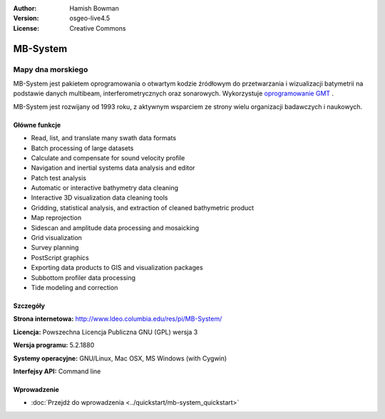:Author: Hamish Bowman
:Version: osgeo-live4.5
:License: Creative Commons

.. _mb-system-overview:

.. image:: ../../images/project_logos/logo-mb-system.gif
  :scale: 30 %
  :alt: project logo
  :align: right
  :target: http://www.ldeo.columbia.edu/res/pi/MB-System/


MB-System
=========

Mapy dna morskiego
~~~~~~~~~~~~~~~~~~

MB-System jest pakietem oprogramowania o otwartym kodzie źródłowym do przetwarzania i  
wizualizacji batymetrii na podstawie danych multibeam, interferometrycznych oraz sonarowych. 
Wykorzystuje `oprogramowanie GMT <gmt_overview.html>`_ .

MB-System jest rozwijany od 1993 roku, z aktywnym wsparciem
ze strony wielu organizacji badawczych i naukowych.

Główne funkcje
--------------

.. image:: ../../images/screenshots/1024x768/mb-system_screenshot.png
  :scale: 60 %
  :alt: screenshot
  :align: right

* Read, list, and translate many swath data formats
* Batch processing of large datasets
* Calculate and compensate for sound velocity profile
* Navigation and inertial systems data analysis and editor
* Patch test analysis
* Automatic or interactive bathymetry data cleaning
* Interactive 3D visualization data cleaning tools
* Gridding, statistical analysis, and extraction of cleaned bathymetric product
* Map reprojection
* Sidescan and amplitude data processing and mosaicking
* Grid visualization
* Survey planning
* PostScript graphics
* Exporting data products to GIS and visualization packages
* Subbottom profiler data processing
* Tide modeling and correction

Szczegóły
---------

**Strona internetowa:** http://www.ldeo.columbia.edu/res/pi/MB-System/

**Licencja:** Powszechna Licencja Publiczna GNU (GPL) wersja 3

**Wersja programu:** 5.2.1880

**Systemy operacyjne:** GNU/Linux, Mac OSX, MS Windows (with Cygwin)

**Interfejsy API:** Command line


Wprowadzenie
------------

* :doc:`Przejdź do wprowadzenia <../quickstart/mb-system_quickstart>`


